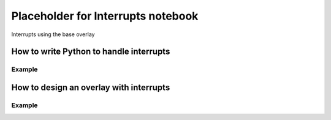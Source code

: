 ********************************************
Placeholder for Interrupts notebook
********************************************

Interrupts using the base overlay

How to write Python to handle interrupts
===========================================

Example
^^^^^^^^^^^^^

How to design an overlay with interrupts
===========================================

Example
^^^^^^^^^^^^^
